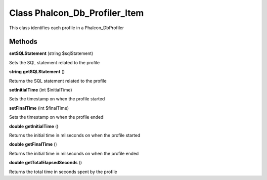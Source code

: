 Class **Phalcon_Db_Profiler_Item**
==================================

This class identifies each profile in a Phalcon_Db\Profiler

Methods
---------

**setSQLStatement** (string $sqlStatement)

Sets the SQL statement related to the profile

**string** **getSQLStatement** ()

Returns the SQL statement related to the profile

**setInitialTime** (int $initialTime)

Sets the timestamp on when the profile started

**setFinalTime** (int $finalTime)

Sets the timestamp on when the profile ended

**double** **getInitialTime** ()

Returns the initial time in milseconds on when the profile started

**double** **getFinalTime** ()

Returns the initial time in milseconds on when the profile ended

**double** **getTotalElapsedSeconds** ()

Returns the total time in seconds spent by the profile

